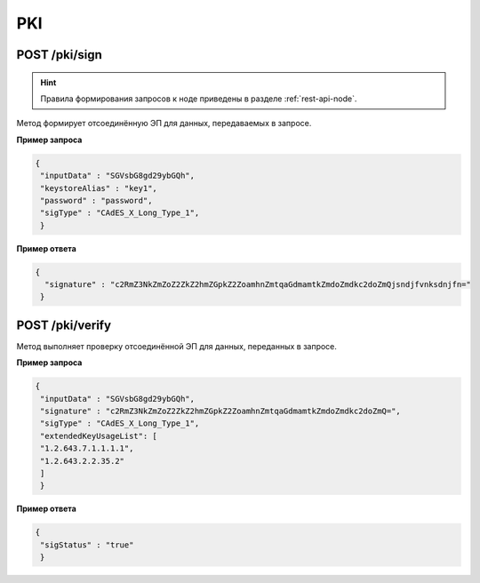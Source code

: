 .. _pki-api:

PKI
======

POST /pki/sign
~~~~~~~~~~~~~~~~~~~~

.. hint:: Правила формирования запросов к ноде приведены в разделе :ref:`rest-api-node`.

Метод формирует отсоединённую ЭП для данных, передаваемых в запросе.

**Пример запроса**

.. code::

    {
     "inputData" : "SGVsbG8gd29ybGQh",
     "keystoreAlias" : "key1",
     "password" : "password",
     "sigType" : "CAdES_X_Long_Type_1",
     }

**Пример ответа**

.. code::

    {
      "signature" : "c2RmZ3NkZmZoZ2ZkZ2hmZGpkZ2ZoamhnZmtqaGdmamtkZmdoZmdkc2doZmQjsndjfvnksdnjfn="
     }

POST /pki/verify
~~~~~~~~~~~~~~~~~~~~~~~~~

Метод выполняет проверку отсоединённой ЭП для данных, переданных в запросе.

**Пример запроса**

.. code::

    {
     "inputData" : "SGVsbG8gd29ybGQh",
     "signature" : "c2RmZ3NkZmZoZ2ZkZ2hmZGpkZ2ZoamhnZmtqaGdmamtkZmdoZmdkc2doZmQ=",
     "sigType" : "CAdES_X_Long_Type_1",
     "extendedKeyUsageList": [
     "1.2.643.7.1.1.1.1",
     "1.2.643.2.2.35.2"
     ]
     }

**Пример ответа**

.. code::

    {
     "sigStatus" : "true"
     }







